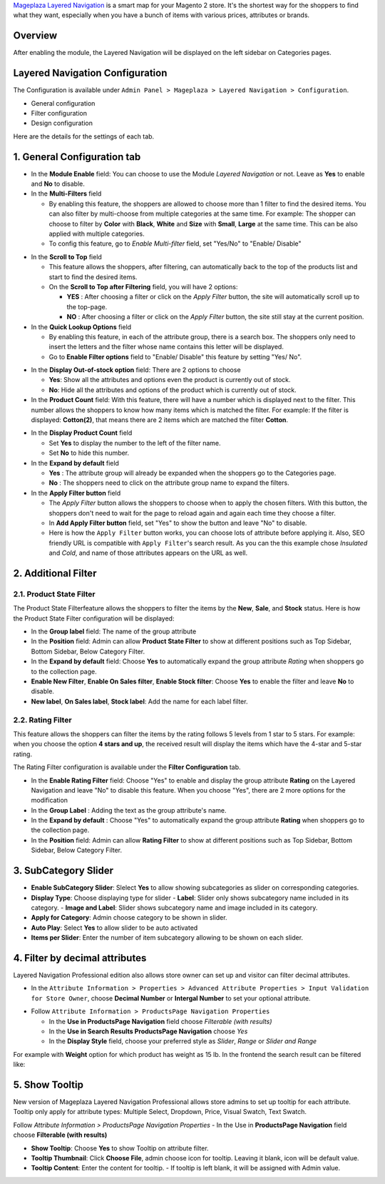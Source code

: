 `Mageplaza Layered Navigation`_ is a smart map for your Magento 2 store. It's the shortest way for the shoppers to find what they want, especially when you have a bunch of items with various prices, attributes or brands.

 .. _Mageplaza Layered Navigation: https://www.mageplaza.com/magento-2-layered-navigation-extension/) 

Overview 
----------------

After enabling the module, the Layered Navigation will be displayed on the left sidebar on Categories pages.

.. image:: https://i.imgur.com/A0Cq43m.jpg

Layered Navigation Configuration
--------------------------------

The Configuration is available under ``Admin Panel > Mageplaza > Layered Navigation > Configuration``.

.. image:: https://i.imgur.com/xlUELeE.gif

* General configuration
* Filter configuration
* Design configuration


Here are the details for the settings of each tab.

1. General Configuration tab
--------------------------------

.. image:: https://i.imgur.com/VCV3lyM.jpg

* In the **Module Enable** field: You can choose to use the Module `Layered Navigation` or not. Leave as **Yes** to enable and **No** to disable.
* In the **Multi-Filters** field

  * By enabling this feature, the shoppers are allowed to choose more than 1 filter to find the desired items. You can also filter by multi-choose from multiple categories at the same time. For example: The shopper can choose to filter by **Color** with **Black**, **White** and **Size** with **Small**, **Large** at the same time. This can be also applied with multiple categories. 
  * To config this feature, go to `Enable Multi-filter` field, set "Yes/No" to "Enable/ Disable" 
  
.. image:: https://i.imgur.com/jSaFtmp.gif  

* In the **Scroll to Top** field

  * This feature allows the shoppers, after filtering, can automatically back to the top of the products list and start to find the desired items. 
  * On the **Scroll to Top after Filtering** field, you will have 2 options:
  
    * **YES** : After choosing a filter or click on the `Apply Filter` button, the site will automatically scroll up to the top-page.
    *  **NO** : After choosing a filter or click on the `Apply Filter` button, the site still stay at the current position.

* In the **Quick Lookup Options** field 

  * By enabling this feature, in each of the attribute group, there is a search box. The shoppers only need to insert the letters and the filter whose name contains this letter will be displayed. 
  * Go to **Enable Filter options** field to "Enable/ Disable" this feature by setting "Yes/ No".

.. image:: https://i.imgur.com/5GUCriq.gif

* In the **Display Out-of-stock option** field: There are 2 options to choose 

  * **Yes**: Show all the attributes and options even the product is currently out of stock. 
  * **No**: Hide all the attributes and options of the product which is currently out of stock.

* In the **Product Count** field: With this feature, there will have a number which is displayed next to the filter. This number allows the shoppers to know how many items which is matched the filter. For example: If the filter is displayed: **Cotton(2)**, that means there are 2 items which are matched the filter **Cotton**.

.. image:: https://i.imgur.com/ZfTnGp2.jpg

* In the **Display Product Count** field

  * Set **Yes** to display the number to the left of the filter name.
  * Set **No** to hide this number.

* In the **Expand by default** field 

  * **Yes** : The attribute group will already be expanded when the shoppers go to the Categories page.
  * **No** : The shoppers need to click on the attribute group name to expand the filters.

* In the **Apply Filter button** field

  * The `Apply Filter` button allows the shoppers to choose when to apply the chosen filters. With this button, the shoppers don't need to wait for the page to reload again and again each time they choose a filter.
  * In **Add Apply Filter button** field, set "Yes" to show the button and leave "No" to disable. 
  * Here is how the ``Apply Filter`` button works, you can choose lots of attribute before applying it.  Also, SEO friendly URL is compatible with ``Apply Filter``'s search result. As you can the this example chose *Insulated* and *Cold*, and name of those attributes appears on the URL as well.

.. image:: https://imgur.com/Ve8nGAA.gif

2. Additional Filter 
------------------------------

2.1. Product State Filter
^^^^^^^^^^^^^^^^^^^^^^^^^^^^

The Product State Filterfeature allows the shoppers to filter the items by the **New**, **Sale**, and **Stock** status. Here is how the Product State Filter configuration will be displayed: 

.. image:: https://i.imgur.com/ZTVvOwz.png

* In the **Group label** field: The name of the group attribute 
* In the **Position** field: Admin can allow **Product State Filter** to show at different positions such as Top Sidebar, Bottom Sidebar, Below Category Filter.
* In the **Expand by default** field: Choose **Yes** to automatically expand the group attribute `Rating` when shoppers go to the collection page.
* **Enable New Filter**, **Enable On Sales filter**, **Enable Stock filter**: Choose **Yes** to enable the filter and leave **No** to disable.
* **New label**, **On Sales label**, **Stock label**: Add the name for each label filter.

2.2. Rating Filter
^^^^^^^^^^^^^^^^^^^^^^^

This feature allows the shoppers can filter the items by the rating follows 5 levels from 1 star to 5 stars. For example: when you choose the option **4 stars and up**, the received result will display the items which have the 4-star and 5-star rating.

The Rating Filter configuration is available under the **Filter Configuration** tab.

.. image:: https://i.imgur.com/pog5sWu.jpg

* In the **Enable Rating Filter** field: Choose "Yes" to enable and display the group attribute **Rating** on the Layered Navigation and leave "No" to disable this feature. When you choose "Yes", there are 2 more options for the modification
* In the **Group Label** : Adding the text as the group attribute's name.
* In the **Expand by default** : Choose "Yes" to automatically expand the group attribute **Rating** when shoppers go to the collection page.
* In the **Position** field: Admin can allow **Rating Filter** to show at different positions such as Top Sidebar, Bottom Sidebar, Below Category Filter.

3. SubCategory Slider 
-------------------------------

.. image:: https://i.imgur.com/BuAwUtK.png

- **Enable SubCategory Slider**: Slelect **Yes** to allow showing subcategories as slider on corresponding categories. 
- **Display Type**: Choose displaying type for slider 
  - **Label**: Slider only shows subcategory name included in its category.
  - **Image and Label**: Slider shows subcategory name and image included in its category.
- **Apply for Category**: Admin choose category to be shown in slider.
- **Auto Play**: Select **Yes** to allow slider to be auto activated 
- **Items per Slider**: Enter the number of item subcategory allowing to be shown on each slider.

.. image:: https://i.imgur.com/CcRWcja.png

4. Filter by decimal attributes 
-------------------------------

Layered Navigation Professional edition also allows store owner can set up and visitor can filter decimal attributes.

* In the ``Attribute Information > Properties > Advanced Attribute Properties > Input Validation for Store Owner``, choose **Decimal Number** or **Intergal Number** to set your optional attribute.

.. image:: https://imgur.com/Z4txesm.jpg

* Follow ``Attribute Information > ProductsPage Navigation Properties``

  * In the **Use in ProductsPage Navigation** field choose *Filterable (with results)*
  * In the **Use in Search Results ProductsPage Navigation** choose *Yes* 
  * In the **Display Style** field, choose your preferred style as *Slider*, *Range* or *Slider and Range*

.. image:: https://imgur.com/XmNmCJR.jpg

For example with **Weight** option for which product has weight as 15 lb. In the frontend the search result can be filtered like: 

.. image:: https://imgur.com/mHR1l4E.jpg

5. Show Tooltip
-------------------------------

New version of Mageplaza Layered Navigation Professional allows store admins to set up tooltip for each attribute. Tooltip only apply for attribute types: Multiple Select, Dropdown, Price, Visual Swatch, Text Swatch.

Follow `Attribute Information > ProductsPage Navigation Properties`
- In the Use in **ProductsPage Navigation** field choose **Filterable (with results)**

.. image:: https://i.imgur.com/IE4VlxE.png

- **Show Tooltip**: Choose **Yes** to show Tooltip on attribute filter.
- **Tooltip Thumbnail**: Click **Choose File**, admin choose icon for tooltip. Leaving it blank, icon will be default value. 
- **Tooltip Content**: Enter the content for tooltip. 
  - If tooltip is left blank, it will be assigned with Admin value. 

.. image:: https://i.imgur.com/r2gU1Lw.png
